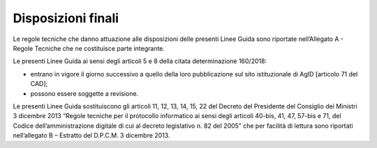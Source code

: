 Disposizioni finali 
====================

Le regole tecniche che danno attuazione alle disposizioni delle presenti Linee Guida sono riportate nell’Allegato A - Regole Tecniche che ne costituisce parte integrante.

Le presenti Linee Guida ai sensi degli articoli 5 e 8 della citata determinazione 160/2018:

- entrano in vigore il giorno successivo a quello della loro pubblicazione sul sito istituzionale di AgID [articolo 71 del CAD];
- possono essere soggette a revisione.

Le presenti Linee Guida sostituiscono gli articoli 11, 12, 13, 14, 15, 22 del Decreto del Presidente del Consiglio dei Ministri 3 dicembre 2013 “Regole tecniche per il protocollo informatico ai sensi degli articoli 40-bis, 41, 47, 57-bis e 71, del Codice dell’amministrazione digitale di cui al decreto legislativo n. 82 del 2005” che per facilità di lettura sono riportati nell’allegato B – Estratto del D.P.C.M. 3 dicembre 2013.
